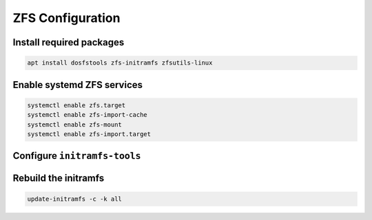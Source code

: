 ZFS Configuration
-----------------

Install required packages
~~~~~~~~~~~~~~~~~~~~~~~~~

.. code-block::

  apt install dosfstools zfs-initramfs zfsutils-linux

Enable systemd ZFS services
~~~~~~~~~~~~~~~~~~~~~~~~~~~

.. code-block::

  systemctl enable zfs.target
  systemctl enable zfs-import-cache
  systemctl enable zfs-mount
  systemctl enable zfs-import.target

Configure ``initramfs-tools``
~~~~~~~~~~~~~~~~~~~~~~~~~~~~~

.. tabs::

  .. group-tab:: Unencrypted

    No required steps

  .. group-tab:: Encrypted

    .. code-block::

      echo "UMASK=0077" > /etc/initramfs-tools/conf.d/umask.conf

    .. note::

      Because the encryption key is stored in ``/etc/zfs`` directory, it will automatically be copied into the system
      initramfs.

Rebuild the initramfs
~~~~~~~~~~~~~~~~~~~~~

.. code-block::

  update-initramfs -c -k all
